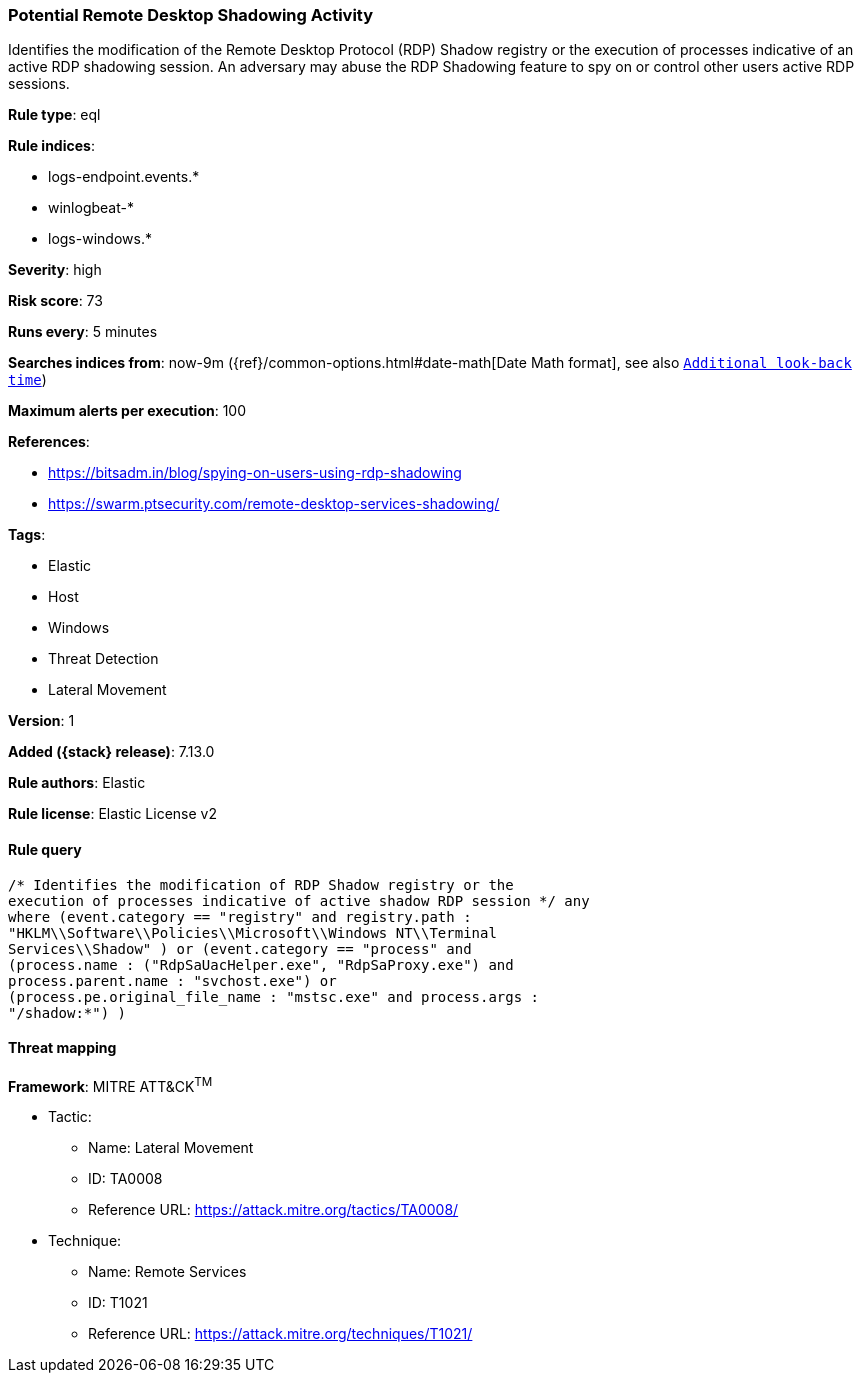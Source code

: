 [[potential-remote-desktop-shadowing-activity]]
=== Potential Remote Desktop Shadowing Activity

Identifies the modification of the Remote Desktop Protocol (RDP) Shadow registry or the execution of processes indicative of an active RDP shadowing session. An adversary may abuse the RDP Shadowing feature to spy on or control other users active RDP sessions.

*Rule type*: eql

*Rule indices*:

* logs-endpoint.events.*
* winlogbeat-*
* logs-windows.*

*Severity*: high

*Risk score*: 73

*Runs every*: 5 minutes

*Searches indices from*: now-9m ({ref}/common-options.html#date-math[Date Math format], see also <<rule-schedule, `Additional look-back time`>>)

*Maximum alerts per execution*: 100

*References*:

* https://bitsadm.in/blog/spying-on-users-using-rdp-shadowing
* https://swarm.ptsecurity.com/remote-desktop-services-shadowing/

*Tags*:

* Elastic
* Host
* Windows
* Threat Detection
* Lateral Movement

*Version*: 1

*Added ({stack} release)*: 7.13.0

*Rule authors*: Elastic

*Rule license*: Elastic License v2

==== Rule query


[source,js]
----------------------------------
/* Identifies the modification of RDP Shadow registry or the
execution of processes indicative of active shadow RDP session */ any
where (event.category == "registry" and registry.path :
"HKLM\\Software\\Policies\\Microsoft\\Windows NT\\Terminal
Services\\Shadow" ) or (event.category == "process" and
(process.name : ("RdpSaUacHelper.exe", "RdpSaProxy.exe") and
process.parent.name : "svchost.exe") or
(process.pe.original_file_name : "mstsc.exe" and process.args :
"/shadow:*") )
----------------------------------

==== Threat mapping

*Framework*: MITRE ATT&CK^TM^

* Tactic:
** Name: Lateral Movement
** ID: TA0008
** Reference URL: https://attack.mitre.org/tactics/TA0008/
* Technique:
** Name: Remote Services
** ID: T1021
** Reference URL: https://attack.mitre.org/techniques/T1021/
